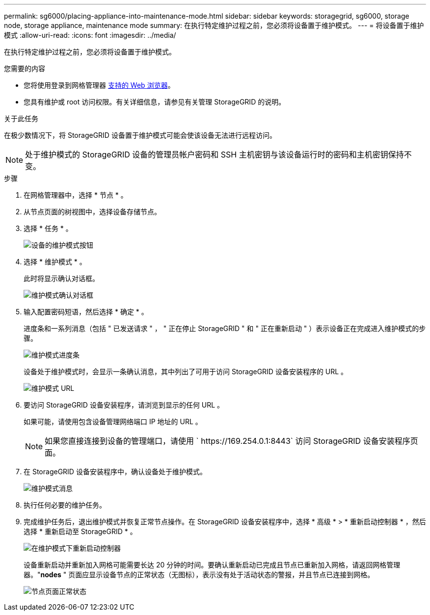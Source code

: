---
permalink: sg6000/placing-appliance-into-maintenance-mode.html 
sidebar: sidebar 
keywords: storagegrid, sg6000, storage node, storage appliance, maintenance mode 
summary: 在执行特定维护过程之前，您必须将设备置于维护模式。 
---
= 将设备置于维护模式
:allow-uri-read: 
:icons: font
:imagesdir: ../media/


[role="lead"]
在执行特定维护过程之前，您必须将设备置于维护模式。

.您需要的内容
* 您将使用登录到网格管理器 xref:../admin/web-browser-requirements.adoc[支持的 Web 浏览器]。
* 您具有维护或 root 访问权限。有关详细信息，请参见有关管理 StorageGRID 的说明。


.关于此任务
在极少数情况下，将 StorageGRID 设备置于维护模式可能会使该设备无法进行远程访问。


NOTE: 处于维护模式的 StorageGRID 设备的管理员帐户密码和 SSH 主机密钥与该设备运行时的密码和主机密钥保持不变。

.步骤
. 在网格管理器中，选择 * 节点 * 。
. 从节点页面的树视图中，选择设备存储节点。
. 选择 * 任务 * 。
+
image::../media/maintenance_mode.png[设备的维护模式按钮]

. 选择 * 维护模式 * 。
+
此时将显示确认对话框。

+
image::../media/maintenance_mode_confirmation.gif[维护模式确认对话框]

. 输入配置密码短语，然后选择 * 确定 * 。
+
进度条和一系列消息（包括 " 已发送请求 " ， " 正在停止 StorageGRID " 和 " 正在重新启动 " ）表示设备正在完成进入维护模式的步骤。

+
image::../media/maintenance_mode_progress_bar.png[维护模式进度条]

+
设备处于维护模式时，会显示一条确认消息，其中列出了可用于访问 StorageGRID 设备安装程序的 URL 。

+
image::../media/maintenance_mode_urls.png[维护模式 URL]

. 要访问 StorageGRID 设备安装程序，请浏览到显示的任何 URL 。
+
如果可能，请使用包含设备管理网络端口 IP 地址的 URL 。

+

NOTE: 如果您直接连接到设备的管理端口，请使用 ` +https://169.254.0.1:8443+` 访问 StorageGRID 设备安装程序页面。

. 在 StorageGRID 设备安装程序中，确认设备处于维护模式。
+
image::../media/maintenance_mode_notification_bar.png[维护模式消息]

. 执行任何必要的维护任务。
. 完成维护任务后，退出维护模式并恢复正常节点操作。在 StorageGRID 设备安装程序中，选择 * 高级 * > * 重新启动控制器 * ，然后选择 * 重新启动至 StorageGRID * 。
+
image::../media/reboot_controller_from_maintenance_mode.png[在维护模式下重新启动控制器]

+
设备重新启动并重新加入网格可能需要长达 20 分钟的时间。要确认重新启动已完成且节点已重新加入网格，请返回网格管理器。"*nodes* " 页面应显示设备节点的正常状态（无图标），表示没有处于活动状态的警报，并且节点已连接到网格。

+
image::../media/nodes_menu.png[节点页面正常状态]


